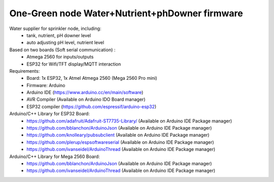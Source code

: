 One-Green node Water+Nutrient+phDowner firmware
===============================================


Water supplier for sprinkler node, including:
    - tank, nutrient, pH downer level
    - auto adjusting pH level, nutrient level

Based on two boards (Soft serial communication) :
    - Atmega 2560 for inputs/outputs
    - ESP32 for Wifi/TFT display/MQTT interaction

Requirements:
    - Board: 1x ESP32, 1x Atmel Atmega 2560 (Mega 2560 Pro mini)
    - Firmware: Arduino
    - Arduino IDE (https://www.arduino.cc/en/main/software)
    - AVR Compiler (Available on Arduino IDO Board manager)
    - ESP32 compiler (https://github.com/espressif/arduino-esp32)


Arduino/C++ Library for ESP32 Board:
    - https://github.com/adafruit/Adafruit-ST7735-Library/ (Available on Arduino IDE Package manager)
    - https://github.com/bblanchon/ArduinoJson (Available on Arduino IDE Package manager)
    - https://github.com/knolleary/pubsubclient (Available on Arduino IDE Package manager)
    - https://github.com/plerup/espsoftwareserial (Available on Arduino IDE Package manager)
    - https://github.com/ivanseidel/ArduinoThread (Available on Arduino IDE Package manager)

Arduino/C++ Library for Mega 2560 Board:
    - https://github.com/bblanchon/ArduinoJson (Available on Arduino IDE Package manager)
    - https://github.com/ivanseidel/ArduinoThread (Available on Arduino IDE Package manager)
